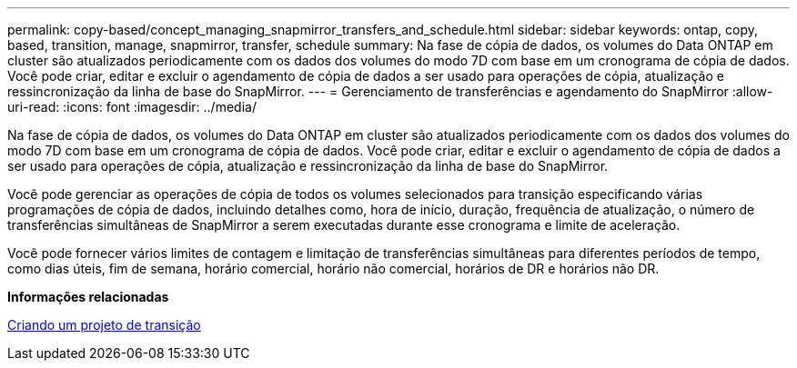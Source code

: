 ---
permalink: copy-based/concept_managing_snapmirror_transfers_and_schedule.html 
sidebar: sidebar 
keywords: ontap, copy, based, transition, manage, snapmirror, transfer, schedule 
summary: Na fase de cópia de dados, os volumes do Data ONTAP em cluster são atualizados periodicamente com os dados dos volumes do modo 7D com base em um cronograma de cópia de dados. Você pode criar, editar e excluir o agendamento de cópia de dados a ser usado para operações de cópia, atualização e ressincronização da linha de base do SnapMirror. 
---
= Gerenciamento de transferências e agendamento do SnapMirror
:allow-uri-read: 
:icons: font
:imagesdir: ../media/


[role="lead"]
Na fase de cópia de dados, os volumes do Data ONTAP em cluster são atualizados periodicamente com os dados dos volumes do modo 7D com base em um cronograma de cópia de dados. Você pode criar, editar e excluir o agendamento de cópia de dados a ser usado para operações de cópia, atualização e ressincronização da linha de base do SnapMirror.

Você pode gerenciar as operações de cópia de todos os volumes selecionados para transição especificando várias programações de cópia de dados, incluindo detalhes como, hora de início, duração, frequência de atualização, o número de transferências simultâneas de SnapMirror a serem executadas durante esse cronograma e limite de aceleração.

Você pode fornecer vários limites de contagem e limitação de transferências simultâneas para diferentes períodos de tempo, como dias úteis, fim de semana, horário comercial, horário não comercial, horários de DR e horários não DR.

*Informações relacionadas*

xref:task_creating_a_transition_project.adoc[Criando um projeto de transição]
